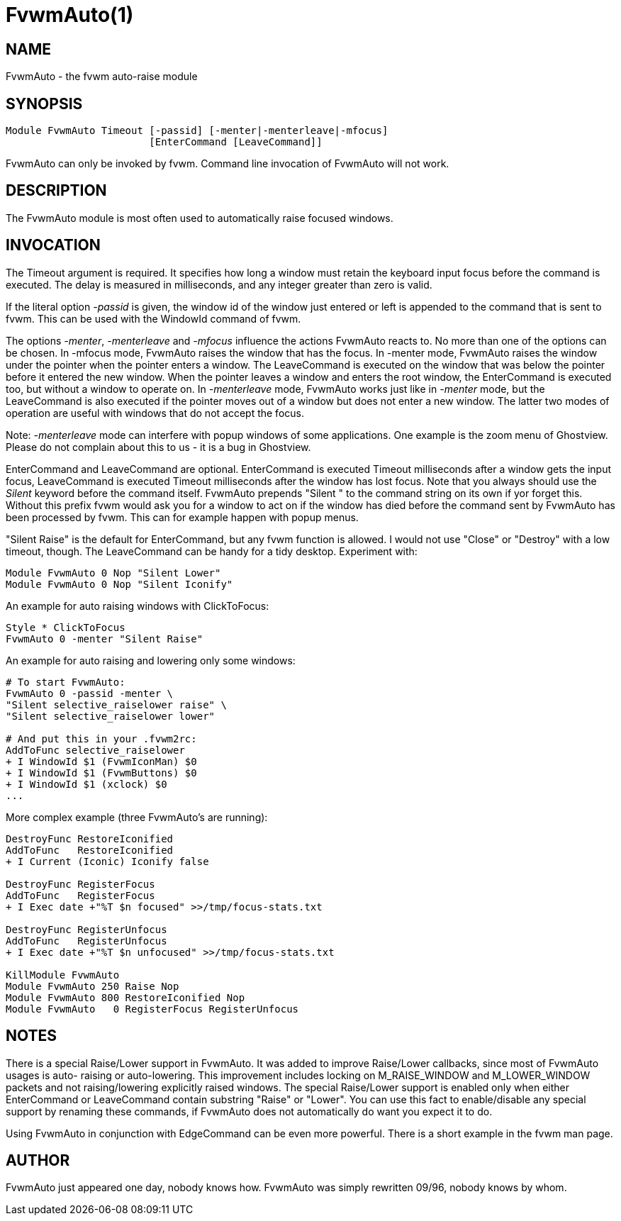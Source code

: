 FvwmAuto(1)
===========
:man source:   AsciiDoc
:man version:  {revnumber}
:man manual: FvwmAuto

NAME
----

FvwmAuto - the fvwm auto-raise module

SYNOPSIS
--------
[verse]
Module FvwmAuto Timeout [-passid] [-menter|-menterleave|-mfocus]
			[EnterCommand [LeaveCommand]]
       
FvwmAuto can only be invoked by fvwm.  Command line invocation of FvwmAuto
will not work.

DESCRIPTION
-----------
       
The FvwmAuto module is most often used to automatically raise focused windows.

INVOCATION
----------

The Timeout argument is required. It specifies how long a window must
retain the keyboard input focus before the command is executed. The
delay is measured in milliseconds, and any integer greater than zero is
valid.

If the literal option '-passid' is given, the window id of the window
just entered or left is appended to the command that is sent to fvwm.
This can be used with the WindowId command of fvwm.

The options '-menter', '-menterleave' and '-mfocus' influence the actions
FvwmAuto reacts to.  No more than one of the options can be chosen.  In
-mfocus mode, FvwmAuto raises the window that has the focus.  In
-menter mode, FvwmAuto raises the window under the pointer when the
pointer enters a window.  The LeaveCommand is executed on the window
that was below the pointer before it entered the new window.  When the
pointer leaves a window and enters the root window, the EnterCommand is
executed too, but without a window to operate on.  In '-menterleave'
mode, FvwmAuto works just like in '-menter' mode, but the LeaveCommand is
also executed if the pointer moves out of a window but does not enter a
new window.  The latter two modes of operation are useful with windows
that do not accept the focus.

Note: '-menterleave' mode can interfere with popup windows of some
applications.  One example is the zoom menu of Ghostview.  Please do
not complain about this to us - it is a bug in Ghostview.

EnterCommand and LeaveCommand are optional.  EnterCommand is executed
Timeout milliseconds after a window gets the input focus, LeaveCommand
is executed Timeout milliseconds after the window has lost focus.  Note
that you always should use the 'Silent' keyword before the command
itself.  FvwmAuto prepends "Silent " to the command string on its own
if yor forget this.  Without this prefix fvwm would ask you for a
window to act on if the window has died before the command sent by
FvwmAuto has been processed by fvwm.  This can for example happen with
popup menus.

"Silent Raise" is the default for EnterCommand, but any fvwm function
is allowed. I would not use "Close" or "Destroy" with a low timeout,
though.  The LeaveCommand can be handy for a tidy desktop.  Experiment
with:

-------------------------------------------------------------------------------
Module FvwmAuto 0 Nop "Silent Lower"
Module FvwmAuto 0 Nop "Silent Iconify"
-------------------------------------------------------------------------------

An example for auto raising windows with ClickToFocus:

-------------------------------------------------------------------------------
Style * ClickToFocus
FvwmAuto 0 -menter "Silent Raise"
-------------------------------------------------------------------------------

An example for auto raising and lowering only some windows:

-------------------------------------------------------------------------------
# To start FvwmAuto:
FvwmAuto 0 -passid -menter \
"Silent selective_raiselower raise" \
"Silent selective_raiselower lower"

# And put this in your .fvwm2rc:
AddToFunc selective_raiselower
+ I WindowId $1 (FvwmIconMan) $0
+ I WindowId $1 (FvwmButtons) $0
+ I WindowId $1 (xclock) $0
...
-------------------------------------------------------------------------------

More complex example (three FvwmAuto's are running):

-------------------------------------------------------------------------------
DestroyFunc RestoreIconified
AddToFunc   RestoreIconified
+ I Current (Iconic) Iconify false

DestroyFunc RegisterFocus
AddToFunc   RegisterFocus
+ I Exec date +"%T $n focused" >>/tmp/focus-stats.txt

DestroyFunc RegisterUnfocus
AddToFunc   RegisterUnfocus
+ I Exec date +"%T $n unfocused" >>/tmp/focus-stats.txt

KillModule FvwmAuto
Module FvwmAuto 250 Raise Nop
Module FvwmAuto 800 RestoreIconified Nop
Module FvwmAuto   0 RegisterFocus RegisterUnfocus
-------------------------------------------------------------------------------

NOTES
-----

There is a special Raise/Lower support in FvwmAuto. It was added to
improve Raise/Lower callbacks, since most of FvwmAuto usages is auto-
raising or auto-lowering. This improvement includes locking on
M_RAISE_WINDOW and M_LOWER_WINDOW packets and not raising/lowering
explicitly raised windows.  The special Raise/Lower support is enabled
only when either EnterCommand or LeaveCommand contain substring "Raise"
or "Lower". You can use this fact to enable/disable any special support
by renaming these commands, if FvwmAuto does not automatically do want
you expect it to do.

Using FvwmAuto in conjunction with EdgeCommand can be even more
powerful. There is a short example in the fvwm man page.

AUTHOR
------

FvwmAuto just appeared one day, nobody knows how.
FvwmAuto was simply rewritten 09/96, nobody knows by whom.
